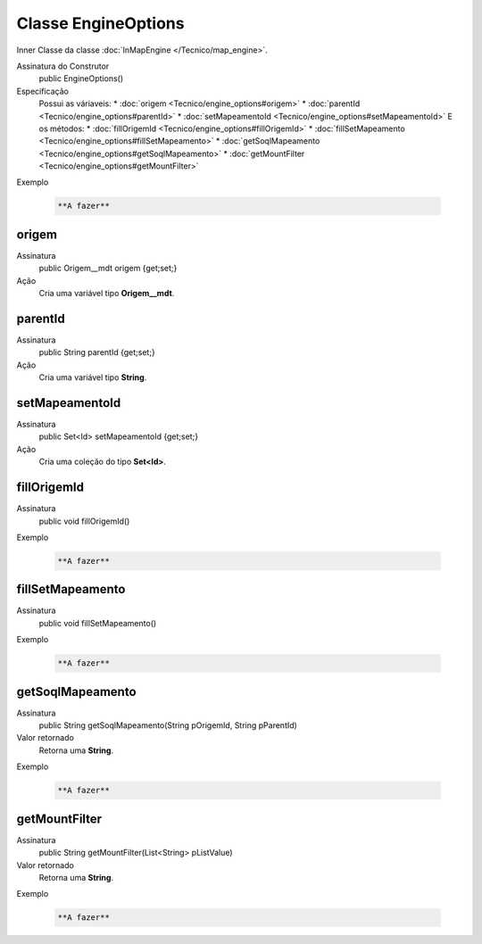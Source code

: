 Classe EngineOptions
====================


Inner Classe da classe :doc:`InMapEngine </Tecnico/map_engine>`.

Assinatura do Construtor
    public EngineOptions()

Especificação
  	Possui as váriaveis:
 	*	:doc:`origem <Tecnico/engine_options#origem>`
 	*	:doc:`parentId <Tecnico/engine_options#parentId>`
 	*	:doc:`setMapeamentoId <Tecnico/engine_options#setMapeamentoId>`
 	E os métodos:
 	*	:doc:`fillOrigemId <Tecnico/engine_options#fillOrigemId>`
 	*	:doc:`fillSetMapeamento <Tecnico/engine_options#fillSetMapeamento>`
 	*	:doc:`getSoqlMapeamento <Tecnico/engine_options#getSoqlMapeamento>`
 	*	:doc:`getMountFilter <Tecnico/engine_options#getMountFilter>`

Exemplo

   .. code-block:: apex

      **A fazer**


origem
------

Assinatura
    public Origem__mdt origem {get;set;}  

Ação
  	Cria uma variável tipo **Origem__mdt**.


parentId
--------

Assinatura
    public String parentId {get;set;}  

Ação
  	Cria uma variável tipo **String**.


setMapeamentoId
---------------

Assinatura
    public Set<Id> setMapeamentoId {get;set;}  

Ação
  	Cria uma coleção do tipo **Set<Id>**.


fillOrigemId
------------

Assinatura
    public void fillOrigemId()

Exemplo

   .. code-block:: apex

      **A fazer**


fillSetMapeamento
-----------------

Assinatura
    public void fillSetMapeamento()

Exemplo

   .. code-block:: apex

      **A fazer**


getSoqlMapeamento
-----------------

Assinatura
    public String getSoqlMapeamento(String pOrigemId, String pParentId)

Valor retornado
  	Retorna uma **String**.

Exemplo

   .. code-block:: apex

      **A fazer**


getMountFilter
--------------

Assinatura
    public String getMountFilter(List<String> pListValue)

Valor retornado
  	Retorna uma **String**.

Exemplo

   .. code-block:: apex

      **A fazer**